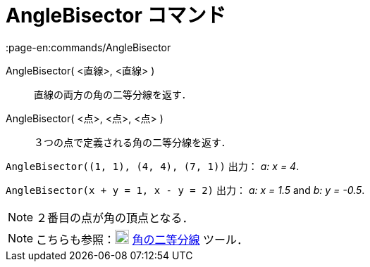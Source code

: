 = AngleBisector コマンド
:page-en:commands/AngleBisector
ifdef::env-github[:imagesdir: /ja/modules/ROOT/assets/images]

AngleBisector( <直線>, <直線> )::
  直線の両方の角の二等分線を返す．
AngleBisector( <点>, <点>, <点> )::
  ３つの点で定義される角の二等分線を返す．

[EXAMPLE]
====

`++AngleBisector((1, 1), (4, 4), (7, 1))++` 出力： _a: x = 4_.

====

[EXAMPLE]
====

`++AngleBisector(x + y = 1, x - y = 2)++` 出力： _a: x = 1.5_ and _b: y = -0.5_.

====

[NOTE]
====

２番目の点が角の頂点となる．

====

[NOTE]
====

こちらも参照：image:20px-Mode_angularbisector.svg.png[Mode angularbisector.svg,width=20,height=20]
xref:/tools/角の二等分線.adoc[角の二等分線] ツール．

====
